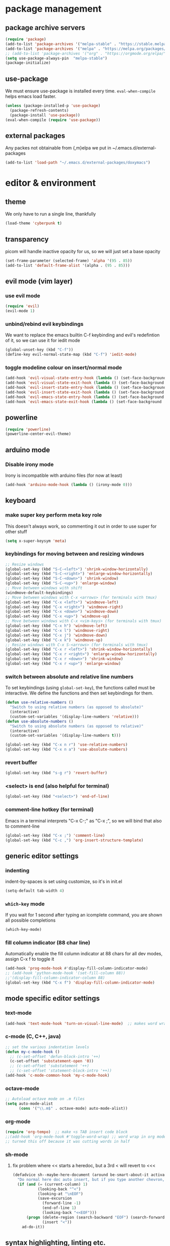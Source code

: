 * package management
** package archive servers
#+BEGIN_SRC  emacs-lisp
  (require 'package)
  (add-to-list 'package-archives '("melpa-stable" . "https://stable.melpa.org/packages/"))
  (add-to-list 'package-archives '("melpa" . "https://melpa.org/packages/"))
  ;; (add-to-list 'package-archives '("org" . "https://orgmode.org/elpa/") t)  ;; used to be required for org mode
  (setq use-package-always-pin  "melpa-stable")
  (package-initialize)
#+END_SRC
** use-package
We must ensure use-package is installed every time. =eval-when-compile= helps emacs load faster.
#+BEGIN_SRC  emacs-lisp
(unless (package-installed-p 'use-package)
  (package-refresh-contents)
  (package-install 'use-package))
(eval-when-compile (require 'use-package))
#+END_SRC
** external packages
Any packes not obtainable from {,m}elpa we put in ~/.emacs.d/external-packages
#+begin_src emacs-lisp
(add-to-list 'load-path "~/.emacs.d/external-packages/doxymacs")
#+end_src
* editor & environment
** theme
We only have to run a single line, thankfully
#+BEGIN_SRC  emacs-lisp
(load-theme 'cyberpunk t)
#+END_SRC

** transparency
picom will handle inactive opacity for us, so we will just set a base opacity
#+BEGIN_SRC  emacs-lisp
(set-frame-parameter (selected-frame) 'alpha '(95 . 85))
(add-to-list 'default-frame-alist '(alpha . (95 . 85)))
#+END_SRC

** evil mode (vim layer)
*** use evil mode
#+BEGIN_SRC  emacs-lisp
(require 'evil)
(evil-mode 1)
#+END_SRC

*** unbind/rebind evil keybindings
We want to replace the emacs builtin C-f keybinding and evil's redefintion of it, so we can use it for iedit mode
#+BEGIN_SRC  emacs-lisp
(global-unset-key (kbd "C-f"))
(define-key evil-normal-state-map (kbd "C-f") 'iedit-mode)
#+END_SRC

*** toggle modeline colour on insert/normal mode
#+BEGIN_SRC emacs-lisp
(add-hook 'evil-visual-state-entry-hook (lambda () (set-face-background 'powerline-active1 "chartreuse4")))
(add-hook 'evil-visual-state-exit-hook (lambda () (set-face-background 'powerline-active1 "SlateBlue3")))
(add-hook 'evil-insert-state-entry-hook (lambda () (set-face-background 'powerline-active1 "DarkOrange3")))
(add-hook 'evil-insert-state-exit-hook (lambda () (set-face-background 'powerline-active1 "SlateBlue3")))
(add-hook 'evil-emacs-state-entry-hook (lambda () (set-face-background 'powerline-active1 "color-124")))
(add-hook 'evil-emacs-state-exit-hook (lambda () (set-face-background 'powerline-active1 "SlateBlue3")))
#+END_SRC

** powerline
#+BEGIN_SRC  emacs-lisp
(require 'powerline)
(powerline-center-evil-theme)
#+END_SRC

** arduino mode
*** Disable irony mode
Irony is incompatible with arduino files (for now at least)
#+begin_src emacs-lisp
(add-hook 'arduino-mode-hook (lambda () (irony-mode 0)))
#+end_src

** keyboard
*** make super key perform meta key role
This doesn't always work, so commenting it out in order to use super for other stuff
#+BEGIN_SRC  emacs-lisp
(setq x-super-keysym 'meta)
#+END_SRC

*** keybindings for moving between and resizing windows
#+BEGIN_SRC  emacs-lisp
;; Resize windows
(global-set-key (kbd "S-C-<left>") 'shrink-window-horizontally)
(global-set-key (kbd "S-C-<right>") 'enlarge-window-horizontally)
(global-set-key (kbd "S-C-<down>") 'shrink-window)
(global-set-key (kbd "S-C-<up>") 'enlarge-window)
;; Move between windows with shift
(windmove-default-keybindings)
;; Move between windows with C-x <arrows> (for terminals with tmux)
(global-set-key (kbd "C-x <left>") 'windmove-left)
(global-set-key (kbd "C-x <right>") 'windmove-right)
(global-set-key (kbd "C-x <down>") 'windmove-down)
(global-set-key (kbd "C-x <up>") 'windmove-up)
;; Move between windows with C-x <vim-keys> (for terminals with tmux)
(global-set-key (kbd "C-x h") 'windmove-left)
(global-set-key (kbd "C-x l") 'windmove-right)
(global-set-key (kbd "C-x j") 'windmove-down)
(global-set-key (kbd "C-x k") 'windmove-up)
;; Resize windows with C-x S-<arrows> (for terminals with tmux)
(global-set-key (kbd "C-x r <left>") 'shrink-window-horizontally)
(global-set-key (kbd "C-x r <right>") 'enlarge-window-horizontally)
(global-set-key (kbd "C-x r <down>") 'shrink-window)
(global-set-key (kbd "C-x r <up>") 'enlarge-window)
#+end_src

*** switch between absolute and relative line numbers
To set keybindings (using =global-set-key=), the functions called must be interactive. We define the functions and then set keybindings for them.
#+BEGIN_SRC  emacs-lisp
  (defun use-relative-numbers ()
    "Switch to using relative numbers (as opposed to absolute)"
    (interactive)
    (custom-set-variables '(display-line-numbers 'relative)))
  (defun use-absolute-numbers ()
    "Switch to using absolute numbers (as opposed to relative)"
    (interactive)
    (custom-set-variables '(display-line-numbers t)))
  
  (global-set-key (kbd "C-x n r") 'use-relative-numbers)
  (global-set-key (kbd "C-x n a") 'use-absolute-numbers)
#+END_SRC

*** revert buffer
#+BEGIN_SRC  emacs-lisp
(global-set-key (kbd "s-g r") 'revert-buffer)
#+END_SRC

*** <select> is end (also helpful for terminal)
#+begin_src emacs-lisp
(global-set-key (kbd "<select>") 'end-of-line)
#+end_src

*** comment-line hotkey (for terminal)
Emacs in a terminal interprets "C-x C-;" as "C-x ;", so we will bind that also to comment-line
#+begin_src emacs-lisp
(global-set-key (kbd "C-x ;") 'comment-line)
(global-set-key (kbd "C-c ,") 'org-insert-structure-template)
#+end_src
** generic editor settings
*** indenting
indent-by-spaces is set using customize, so it's in init.el
#+BEGIN_SRC  emacs-lisp
(setq-default tab-width 4)
#+END_SRC

*** ~which-key~ mode
If you wait for 1 second after typing an icomplete command, you are shown all possible completions
#+BEGIN_SRC  emacs-lisp
(which-key-mode)
#+END_SRC

*** fill column indicator (88 char line)
Automatically enable the fill column indicator at 88 chars for all dev modes, assign C-x f to toggle it
#+BEGIN_SRC  emacs-lisp
(add-hook 'prog-mode-hook #'display-fill-column-indicator-mode)
;; (add-hook 'python-mode-hook '(set-fill-column 88))
;;'(display-fill-column-indicator-column 88)
(global-set-key (kbd "C-x f") 'display-fill-column-indicator-mode)
#+END_SRC

** mode specific editor settings
*** text-mode
#+BEGIN_SRC  emacs-lisp
(add-hook 'text-mode-hook 'turn-on-visual-line-mode)  ;; makes word wrap work in org mode
#+END_SRC

*** c-mode (C, C++, java)
#+BEGIN_SRC  emacs-lisp
  ;; set the various indentation levels
  (defun my-c-mode-hook ()
    ;; (c-set-offset 'defun-block-intro '++)
    (c-set-offset 'substatement-open '0))
    ;; (c-set-offset 'substatement '++)
    ;; (c-set-offset 'statement-block-intro '++))
  (add-hook 'c-mode-common-hook 'my-c-mode-hook)
#+END_SRC

*** octave-mode
#+BEGIN_SRC  emacs-lisp
;; Autoload octave mode on .m files
(setq auto-mode-alist
      (cons '("\\.m$" . octave-mode) auto-mode-alist))
#+END_SRC

*** org-mode
#+BEGIN_SRC emacs-lisp
(require 'org-tempo)  ;; make <s TAB insert code block
;;(add-hook 'org-mode-hook #'toggle-word-wrap) ;; word wrap in org mode
;; turned this off because it was cutting words in half
#+END_SRC

*** sh-mode
**** fix problem where << starts a heredoc, but a 3rd < will revert to <<<
#+BEGIN_SRC emacs-lisp
(defadvice sh--maybe-here-document (around be-smart-about-it activate)
  "Do normal here doc auto insert, but if you type another chevron, revert and leave just <<<."
  (if (and (= (current-column) 1)
           (looking-back "^<")
           (looking-at "\nEOF")
           (save-excursion
             (forward-line -1)
             (end-of-line 1)
             (looking-back "<<EOF")))
      (progn (delete-region (search-backward "EOF") (search-forward "EOF" nil t 2))
             (insert "<"))
    ad-do-it))
#+END_SRC
** syntax highlighting, linting etc.
Because emacs is emacs, getting syntax highlighting, linting, etc working correctly is a matter of getting many packages to work together.

Some pip packages are necessary (though they /should/ be installed by =sysbs=)

*** flycheck
Flycheck is the module which provides squiggly underlines/highlighted text and tooltip/modeline explanations for ~lsp-mode~

note: flycheck requires linters. The list of required linters can be found [[https://www.flycheck.org/en/latest/languages.html][Here]]. Installed linters:
- hlint (Haskell)
- pylint
#+BEGIN_SRC emacs-lisp
(add-hook 'after-init-hook #'global-flycheck-mode)
#+END_SRC

**** Set flycheck backend to pylint (not lsp)
This way we get the detection of invalid syntax from pylint, as well as all the nice lsp jedi stuff
#+begin_src emacs-lisp
  (setq lsp-diagnostic-package :none)
#+end_src

*** lsp-mode
lsp stands for /language server protocol/. the ~lsp-mode~ module combines numerous emacs UI modules together with one or more language servers to provide an IDE experience
#+BEGIN_SRC emacs-lisp
(require 'lsp-mode)
;;(add-hook 'sh-mode-hook #'lsp)
(add-hook 'python-mode-hook #'lsp)
#+END_SRC
**** lsp-jedi
Jedi is probably python's
#+BEGIN_SRC emacs-lisp
  (use-package lsp-jedi
    :ensure t
    :config
    (with-eval-after-load "lsp-mode"
      (add-to-list 'lsp-disabled-clients 'pyls)
      ;; (add-to-list 'lsp-disabled-clients 'pylsp)
      (add-to-list 'lsp-enabled-clients 'pylsp)
      (add-to-list 'lsp-enabled-clients 'jedi)))
#+END_SRC

**** lsp-ui
~lsp-ui~ combines UI elements into one package

TODO: determine if this removes the need for flycheck to be separately installed?
#+begin_src emacs-lisp
(use-package lsp-ui)
#+end_src

**** lsp-treemacs
~lsp-treemacs~ integrates ~treemacs~ (vscode-like tree structure for files) with lsp-mode

This seems to mean that treemacs only shows files that ~lsp~ is tracking
#+begin_src emacs-lisp
(lsp-treemacs-sync-mode 1)
#+end_src

**** lsp performance
Run the =lsp-doctor= command to see what can be done to improve performance. This one can't just be configured in customize.
#+begin_src emacs-lisp
(setq read-process-output-max (* 1024 1024)) ;; 1mb
#+end_src

*** irony-mode
Turn on irony mode for C, C++, Objective C
#+begin_src emacs-lisp
(add-hook 'c++-mode-hook 'irony-mode)
(add-hook 'c-mode-hook 'irony-mode)
(add-hook 'objc-mode-hook 'irony-mode)

(add-hook 'irony-mode-hook 'irony-cdb-autosetup-compile-options)
#+end_src

Add company-irony to company backends
#+begin_src emacs-lisp
(eval-after-load 'company
  '(add-to-list 'company-backends 'company-irony))
#+end_src
*** clang-format
Call clang-format whenever indenting
#+begin_src emacs-lisp
  ;; (fset 'c-indent-region 'clang-format-region)
#+end_src

Keybindings for clang-format{,-region}
#+begin_src emacs-lisp
  (global-set-key (kbd "C-M-\\") 'clang-format-region)
  (global-set-key (kbd "C-M-|")  'clang-format-buffer)
#+end_src
*** company-mode
**** company-jedi (python)
#+begin_src emacs-lisp
(defun my/python-mode-hook ()
  (add-to-list 'company-backends 'company-jedi))

(add-hook 'python-mode-hook 'my/python-mode-hook)
#+end_src
*** blacken
Automatically run black on python scripts when saving
#+begin_src emacs-lisp
(add-hook 'python-mode-hook 'blacken-mode)
#+end_src
*** tree-sitter
Tree-sitter is a package that aims to provide better syntax highlighting via syntax trees
#+begin_src emacs-lisp
(require 'tree-sitter)
(require 'tree-sitter-langs)
;; enable globally for all supported modes
(global-tree-sitter-mode)
;; turn on tree-sitter syntax highlighting for python files
(add-hook 'python-mode-hook #'tree-sitter-hl-mode)
#+end_src
** treemacs
Treemacs adds VScode-like tree-structure folders to Emacs
#+BEGIN_SRC emacs-lisp
  (use-package treemacs)

  ;; always use treemacs (TODO: determine if this is a shit idea)
  ;; (treemacs)
  ;; (add-hook 'python-mode-hook #'treemacs)
  ;; (add-hook 'after-init-hook
  ;;   (lambda ()
  ;;     (split-window-horizontally)
  ;;     (treemacs)))

  ;; Make quick keybind for treemacs
  (global-set-key (kbd "C-x T") 'treemacs)

  (use-package treemacs-evil
    :after (treemacs evil)
    :ensure t)

  ;; (use-package treemacs-projectile
  ;;   :after (treemacs projectile)
  ;;   :ensure t)

  ;; (use-package treemacs-icons-dired
  ;;   :hook (dired-mode . treemacs-icons-dired-enable-once)
  ;;   :ensure t)

  ;; (use-package treemacs-magit
  ;;   :after (treemacs magit)
  ;;   :ensure t)

  ;; (use-package treemacs-persp ;;treemacs-perspective if you use perspective.el vs. persp-mode
  ;;   :after (treemacs persp-mode) ;;or perspective vs. persp-mode
  ;;   :ensure t
  ;;   :config (treemacs-set-scope-type 'Perspectives))

  ;; (use-package treemacs-tab-bar ;;treemacs-tab-bar if you use tab-bar-mode
  ;;   :after (treemacs)
  ;;   :ensure t
  ;;   :config (treemacs-set-scope-type 'Tabs)
  ;;	)
#+END_SRC

** yasnippet
For the google style python docstring, we need GitHub user Xaldew's package repository
#+begin_src emacs-lisp
(require 'package)
(add-to-list 'package-archives
             '("xaldew" . "https://gustafwaldemarson.com/elpa/"))
(add-to-list 'package-unsigned-archives "xaldew")
(package-initialize)
#+end_src
** doxygen
*** Make sure we're using doxymacs
#+begin_src emacs-lisp
(require 'doxymacs)
#+end_src
*** Use doxymacs mode on all C/C++
#+begin_src emacs-lisp
(add-hook 'c-mode-common-hook 'doxymacs-mode)
#+end_src
*** Always fontify
#+begin_src emacs-lisp
(defun my-doxymacs-font-lock-hook ()
(if (or (eq major-mode 'c-mode) (eq major-mode 'c++-mode))
(doxymacs-font-lock)))
(add-hook 'font-lock-mode-hook 'my-doxymacs-font-lock-hook)
#+end_src
** ein
*** Enable undo
For some reson, undo is disabled somewhere outside of customize. We will see if this helps.
#+begin_src emacs-lisp
(custom-set-variables '(ein:worksheet-enable-undo t))
#+end_src
** other
*** backups
We will not allow making backups of files
#+BEGIN_SRC  emacs-lisp
(setq make-backup-files nil)
#+END_SRC
*** fix weird behaviour ssh-ing to zsh using keys
#+BEGIN_SRC  emacs-lisp
(setq tramp-shell-prompt-pattern "^[^$>\n]*[#$%>] *\\(\[[0-9;]*[a-zA-Z] *\\)*")
#+END_SRC
*** replace audible ding with visual
the ding on the ThinkPad P14s is very loud, we will use a visual indicator instead
#+begin_src emacs-lisp
(setq visible-bell 1)
#+end_src

* terminal
*** fix tab unresponsiveness in org mode
#+BEGIN_SRC  emacs-lisp
(add-hook 'org-mode-hook                                                                      
  (lambda ()                                                                          
    (define-key evil-normal-state-map (kbd "TAB") 'org-cycle))) 
#+END_SRC
*** make cursor change shape on insert mode
#+BEGIN_SRC  emacs-lisp
(add-hook 'evil-insert-state-entry-hook 
  (lambda () 
    (if (display-graphic-p) nil 
      (send-string-to-terminal "\033[5 q"))))
(add-hook 'evil-normal-state-entry-hook (lambda () (if (display-graphic-p) nil (send-string-to-terminal "\033[0 q"))))
#+END_SRC
*** fix broken keybindings
In a terminal, emacs receives "C-;" and "C-," (likely among others) without the ctrl prefix, so we overwrite some other keybindings that we don't need.
#+begin_src emacs-lisp
(global-set-key (kbd "C-x ;") 'comment-line)
(global-set-key (kbd "C-x ,") 'org-insert-structure-template)
(global-set-key (kbd "C-c f") 'lsp-find-definition)
#+end_src
* emacs server
#+BEGIN_SRC  emacs-lisp
(load "server")
(unless (server-running-p) (server-start))
#+END_SRC

* multimedia
** emms
#+BEGIN_SRC  emacs-lisp
(use-package emms
  :ensure t
  :config
    (require 'emms-setup)
    (require 'emms-player-mpd)
    (emms-all) ; don't change this to values you see on stackoverflow questions if you expect emms to work
    (setq emms-seek-seconds 5)
    (setq emms-player-list '(emms-player-mpd))
    (setq emms-info-functions '(emms-info-mpd))
    (setq emms-player-mpd-server-name "localhost")
    (setq emms-player-mpd-server-port "6600")
    (setq emms-add-directory-tree "/mnt/storage/Music")
  :bind
    ("M-p p" . emms)
    ("M-p b" . emms-smart-browse)
    ("M-p r" . emms-player-mpd-update-all-reset-cache)
    ("<XF86AudioPrev>" . emms-previous)
    ("<XF86AudioNext>" . emms-next)
    ("<XF86AudioPlay>" . emms-pause)
    ("<XF86AudioStop>" . emms-stop))
#+END_SRC

** livecoding
*** supercolider 
#+BEGIN_SRC emacs-lisp
;;  (require 'sclang)
;;  (require 'w3m)
#+END_SRC
